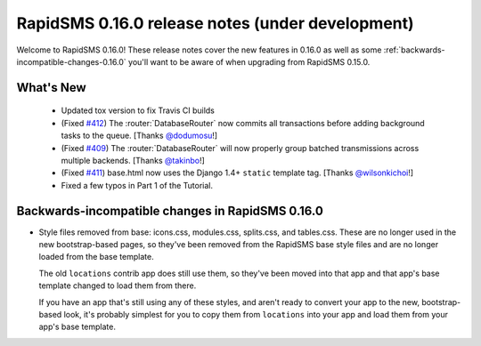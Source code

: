 =================================================
RapidSMS 0.16.0 release notes (under development)
=================================================

Welcome to RapidSMS 0.16.0! These release notes cover the new features in 0.16.0
as well as some :ref:`backwards-incompatible-changes-0.16.0` you'll want to be
aware of when upgrading from RapidSMS 0.15.0.

What's New
==========

 * Updated tox version to fix Travis CI builds
 * (Fixed `#412 <https://github.com/rapidsms/rapidsms/issues/412>`_) The :router:`DatabaseRouter` now commits all transactions before adding background tasks to the queue. [Thanks `@dodumosu <https://github.com/dodumosu>`_!]
 * (Fixed `#409 <https://github.com/rapidsms/rapidsms/issues/409>`_) The :router:`DatabaseRouter` will now properly group batched transmissions across multiple backends. [Thanks `@takinbo <https://github.com/takinbo>`_!]
 * (Fixed `#411 <https://github.com/rapidsms/rapidsms/issues/411>`_) base.html now uses the Django 1.4+ ``static`` template tag. [Thanks `@wilsonkichoi <https://github.com/wilsonkichoi>`_!]
 * Fixed a few typos in Part 1 of the Tutorial.

 .. _backwards-incompatible-changes-0.16.0:

Backwards-incompatible changes in RapidSMS 0.16.0
=================================================

* Style files removed from base: icons.css, modules.css, splits.css, and
  tables.css. These are no longer used in the new bootstrap-based pages, so
  they've been removed from the RapidSMS base style files and are no longer
  loaded from the base template.

  The old ``locations`` contrib app does still use them, so they've been moved
  into that app and that app's base template changed to load them from there.

  If you have an app that's still using any of these styles, and aren't ready
  to convert your app to the new, bootstrap-based look, it's probably simplest
  for you to copy them from ``locations`` into your app and load them from
  your app's base template.

